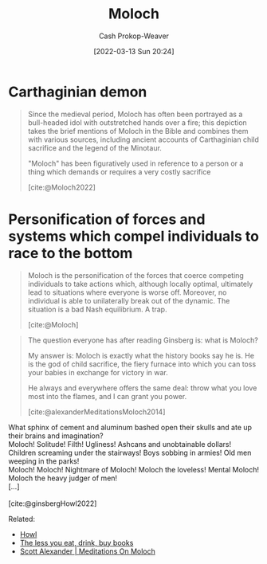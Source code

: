 :PROPERTIES:
:ID:       3aea1e2f-dd21-4c21-a8c9-7efd610424c4
:LAST_MODIFIED: [2023-09-06 Wed 08:04]
:END:
#+title: Moloch
#+hugo_custom_front_matter: :slug "3aea1e2f-dd21-4c21-a8c9-7efd610424c4"
#+author: Cash Prokop-Weaver
#+date: [2022-03-13 Sun 20:24]
#+filetags: :concept:

* Carthaginian demon

#+begin_quote
Since the medieval period, Moloch has often been portrayed as a bull-headed idol with outstretched hands over a fire; this depiction takes the brief mentions of Moloch in the Bible and combines them with various sources, including ancient accounts of Carthaginian child sacrifice and the legend of the Minotaur.

"Moloch" has been figuratively used in reference to a person or a thing which demands or requires a very costly sacrifice

[cite:@Moloch2022]
#+end_quote

* Personification of forces and systems which compel individuals to race to the bottom

#+begin_quote
Moloch is the personification of the forces that coerce competing individuals to take actions which, although locally optimal, ultimately lead to situations where everyone is worse off. Moreover, no individual is able to unilaterally break out of the dynamic. The situation is a bad Nash equilibrium. A trap.

[cite:@Moloch]
#+end_quote

#+begin_quote
The question everyone has after reading Ginsberg is: what is Moloch?

My answer is: Moloch is exactly what the history books say he is. He is the god of child sacrifice, the fiery furnace into which you can toss your babies in exchange for victory in war.

He always and everywhere offers the same deal: throw what you love most into the flames, and I can grant you power.

[cite:@alexanderMeditationsMoloch2014]
#+end_quote

#+begin_verse
What sphinx of cement and aluminum bashed open their skulls and ate up their brains and imagination?
Moloch! Solitude! Filth! Ugliness! Ashcans and unobtainable dollars! Children screaming under the stairways! Boys sobbing in armies! Old men weeping in the parks!
Moloch! Moloch! Nightmare of Moloch! Moloch the loveless! Mental Moloch! Moloch the heavy judger of men!
[...]

[cite:@ginsbergHowl2022]
#+end_verse

Related:

- [[id:e93466a6-cad5-4f3c-bb75-7990f7e9886f][Howl]]
- [[id:c3a12831-1c27-4928-8395-08216b3ae2e5][The less you eat, drink, buy books]]
- [[id:1bba449a-48eb-479a-be4d-a4d7f8095b6a][Scott Alexander | Meditations On Moloch]]

* Flashcards :noexport:
:PROPERTIES:
:ANKI_DECK: Default
:END:

** Definition (Optimization) :fc:
:PROPERTIES:
:ID:       279b0da9-e7f2-44cf-b44a-caee8fd061c2
:ANKI_NOTE_ID: 1658004377000
:FC_CREATED: 2022-07-16T20:46:17Z
:FC_TYPE:  double
:END:
:REVIEW_DATA:
| position | ease | box | interval | due                  |
|----------+------+-----+----------+----------------------|
| back     | 2.80 |   8 |   369.87 | 2024-03-25T14:20:37Z |
| front    | 2.50 |   8 |   366.86 | 2024-05-26T10:54:06Z |
:END:

[[id:3aea1e2f-dd21-4c21-a8c9-7efd610424c4][Moloch]]

*** Back
Systems which compel the individuals within them to race to the bottom; to choose a locally optimal strategy rather than a globally optimal one.

*** Source
[cite:@alexanderMeditationsMoloch2014]

** Compare/Contrast :fc:
:PROPERTIES:
:ID:       38fb34ce-7cfc-466d-bbff-fd9f53209b62
:ANKI_NOTE_ID: 1658076389506
:FC_CREATED: 2022-07-17T16:46:29Z
:FC_TYPE:  normal
:END:
:REVIEW_DATA:
| position | ease | box | interval | due                  |
|----------+------+-----+----------+----------------------|
| front    | 2.65 |   8 |   533.78 | 2025-01-07T22:42:25Z |
:END:

[[id:3aea1e2f-dd21-4c21-a8c9-7efd610424c4][Moloch]] and [[id:d6d36741-18ca-48fe-bb2e-85bc849ddd93][Tragedy of the Commons]]

*** Back
- Both relate to failures of [[id:2e6843f6-0096-4e58-8d86-51126cadca19][Coordination]]
- [[id:d6d36741-18ca-48fe-bb2e-85bc849ddd93][Tragedy of the Commons]] is a part, but not the whole, of [[id:3aea1e2f-dd21-4c21-a8c9-7efd610424c4][Moloch]]
#+print_bibliography: